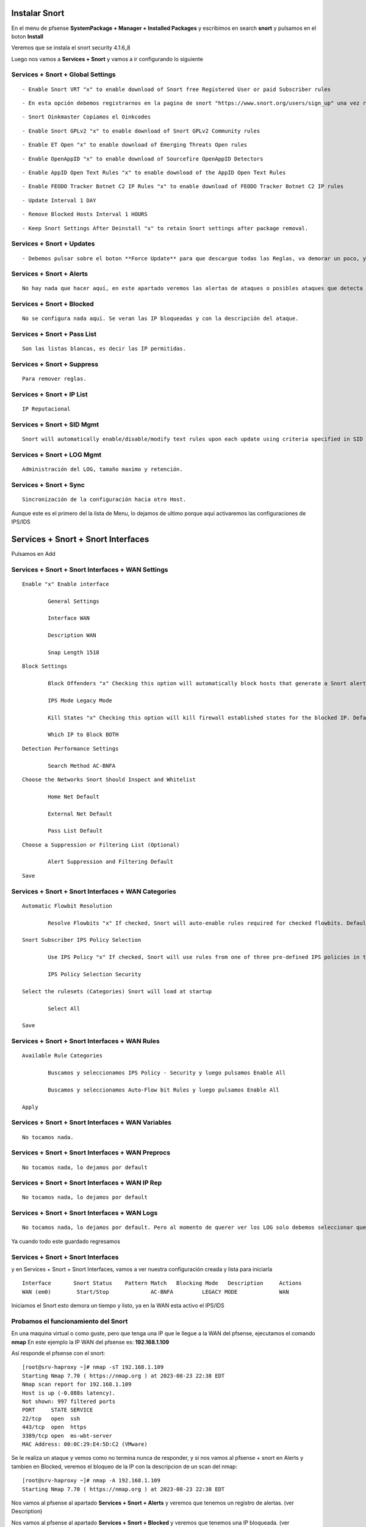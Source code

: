 Instalar Snort
===================

En el menu de pfsense **SystemPackage + Manager + Installed Packages** y escribimos en search **snort** y pulsamos en el boton **Install**

Veremos que se instala el snort	security	4.1.6_8	

Luego nos vamos a **Services + Snort** y vamos a ir configurando lo siguiente

Services + Snort + Global Settings 
--------------------------------------

::
	
	- Enable Snort VRT "x" to enable download of Snort free Registered User or paid Subscriber rules

::

	- En esta opción debemos registrarnos en la pagina de snort "https://www.snort.org/users/sign_up" una vez registrados, nos vamos a la opción **Oinkcodes** y nos lo copiamos.

::

	- Snort Oinkmaster Copiamos el Oinkcodes

::

	- Enable Snort GPLv2 "x" to enable download of Snort GPLv2 Community rules

::
	
	- Enable ET Open "x" to enable download of Emerging Threats Open rules

::
	
	- Enable OpenAppID "x" to enable download of Sourcefire OpenAppID Detectors
	
::
	
	- Enable AppID Open Text Rules "x" to enable download of the AppID Open Text Rules

::
	
	- Enable FEODO Tracker Botnet C2 IP Rules "x" to enable download of FEODO Tracker Botnet C2 IP rules

::
	
	- Update Interval 1 DAY

::

	- Remove Blocked Hosts Interval 1 HOURS
	
::
	
	- Keep Snort Settings After Deinstall "x" to retain Snort settings after package removal.
	
	
Services + Snort + Updates
--------------------------------------

::

	- Debemos pulsar sobre el boton **Force Update** para que descargue todas las Reglas, va demorar un poco, y cuando culmine podemos ver el LOG y tambien en **Installed Rule Set MD5 Signature** como se actualizo
	
Services + Snort + Alerts
--------------------------------------

::

	No hay nada que hacer aquí, en este apartado veremos las alertas de ataques o posibles ataques que detecta el snort gracias a las reglas descargadas.
	
Services + Snort + Blocked
--------------------------------------

::

	No se configura nada aquí. Se veran las IP bloqueadas y con la descripción del ataque.

Services + Snort + Pass List
--------------------------------------

::

	Son las listas blancas, es decir las IP permitidas.
	
Services + Snort + Suppress
--------------------------------------

::

	Para remover reglas.
	
Services + Snort + IP List
--------------------------------------

::

	IP Reputacional
	
Services + Snort + SID Mgmt
--------------------------------------

::

	Snort will automatically enable/disable/modify text rules upon each update using criteria specified in SID Management Configuration lists

Services + Snort + LOG Mgmt
--------------------------------------

::

	Administración del LOG, tamaño maximo y retención.
	
Services + Snort + Sync
--------------------------------------

::

	Sincronización de la configuración hacia otro Host.
	
Aunque este es el primero del la lista de Menu, lo dejamos de ultimo porque aquí activaremos las configuraciones de IPS/IDS


Services + Snort + Snort Interfaces 
========================================

Pulsamos en Add
	
Services + Snort + Snort Interfaces + WAN Settings
--------------------------------------
	
::

		Enable "x" Enable interface
		
			General Settings
			
			Interface WAN
			
			Description WAN
			
			Snap Length 1518
	
::

		Block Settings
		
			Block Offenders "x" Checking this option will automatically block hosts that generate a Snort alert. Default is Not Checked.
		
			IPS Mode Legacy Mode
			
			Kill States "x" Checking this option will kill firewall established states for the blocked IP. Default is checked.
			
			Which IP to Block BOTH
	
::

		Detection Performance Settings
		
			Search Method AC-BNFA
	
::

		Choose the Networks Snort Should Inspect and Whitelist
		
			Home Net Default
			
			External Net Default
			
			Pass List Default
	
::

		Choose a Suppression or Filtering List (Optional)
		
			Alert Suppression and Filtering Default
	
::

		Save
		
Services + Snort + Snort Interfaces + WAN Categories
--------------------------------------

::

		Automatic Flowbit Resolution
		
			Resolve Flowbits "x" If checked, Snort will auto-enable rules required for checked flowbits. Default is Checked.
		
		Snort Subscriber IPS Policy Selection
		
			Use IPS Policy "x" If checked, Snort will use rules from one of three pre-defined IPS policies in the Snort Subscriber rules. Default is Not Checked.
		
			IPS Policy Selection Security
			
		Select the rulesets (Categories) Snort will load at startup
		
			Select All
			
		Save
		
Services + Snort + Snort Interfaces + WAN Rules
--------------------------------------

::

		Available Rule Categories
		
			Buscamos y seleccionamos IPS Policy - Security y luego pulsamos Enable All
			
			Buscamos y seleccionamos Auto-Flow bit Rules y luego pulsamos Enable All
		
		Apply
			
		
Services + Snort + Snort Interfaces + WAN Variables
--------------------------------------
	
::

		No tocamos nada.
		
Services + Snort + Snort Interfaces + WAN Preprocs
--------------------------------------
	
::

		No tocamos nada, lo dejamos por default
		
Services + Snort + Snort Interfaces + WAN IP Rep
--------------------------------------
	
::

		No tocamos nada, lo dejamos por default
		
Services + Snort + Snort Interfaces + WAN Logs
--------------------------------------

::

		No tocamos nada, lo dejamos por default. Pero al momento de querer ver los LOG solo debemos seleccionar que tipo de evento queremos ver.


Ya cuando todo este guardado regresamos 

Services + Snort + Snort Interfaces
--------------------------------------

y en Services + Snort + Snort Interfaces, vamos a ver nuestra configuración creada y lista para iniciarla

::

	Interface	Snort Status	Pattern Match	Blocking Mode	Description	Actions
	WAN (em0)	 Start/Stop	    	AC-BNFA		LEGACY MODE		WAN

Iniciamos el Snort esto demora un tiempo y listo, ya en la WAN esta activo el IPS/IDS



Probamos el funcionamiento del Snort
-----------------------------------------

En una maquina virtual o como guste, pero que tenga una IP que le llegue a la WAN del pfsense, ejecutamos el comando **nmap**
En este ejemplo la IP WAN del pfsense es: **192.168.1.109**

Así responde el pfsense con el snort::

	[root@srv-haproxy ~]# nmap -sT 192.168.1.109
	Starting Nmap 7.70 ( https://nmap.org ) at 2023-08-23 22:38 EDT
	Nmap scan report for 192.168.1.109
	Host is up (-0.088s latency).
	Not shown: 997 filtered ports
	PORT     STATE SERVICE
	22/tcp   open  ssh
	443/tcp  open  https
	3389/tcp open  ms-wbt-server
	MAC Address: 00:0C:29:E4:5D:C2 (VMware)

Se le realiza un ataque y vemos como no termina nunca de responder, y si nos vamos al pfsense + snort en Alerts y tambien en Blocked, veremos el bloqueo de la IP
con la descripcion de un scan del nmap::

	[root@srv-haproxy ~]# nmap -A 192.168.1.109
	Starting Nmap 7.70 ( https://nmap.org ) at 2023-08-23 22:38 EDT

Nos vamos al pfsense al apartado **Services + Snort + Alerts** y veremos que tenemos un registro de alertas. (ver Description)

Nos vamos al pfsense al apartado **Services + Snort + Blocked** y veremos que tenemos una IP bloqueada. (ver Description)


Y aun bloquedo, lanzamos el comando de nmap que si nos habia traido respuesta, veremos como ahora no muestra nada porque estamos bloqueado::

	[root@srv-haproxy ~]# nmap -sT 192.168.1.109
	Starting Nmap 7.70 ( https://nmap.org ) at 2023-08-23 22:39 EDT
	Nmap scan report for 192.168.1.109
	Host is up (-0.20s latency).
	All 1000 scanned ports on 192.168.1.109 are filtered
	MAC Address: 00:0C:29:E4:5D:C2 (VMware)

	Nmap done: 1 IP address (1 host up) scanned in 34.33 seconds
	[root@srv-haproxy ~]#

	
	
Link utilizados:

https://docs.netgate.com/pfsense/en/latest/packages/snort/setup.html

https://www.youtube.com/watch?v=TvQfD5oUN5o


Configurar un Outbound

https://www.youtube.com/watch?v=7MtdwPYcK24